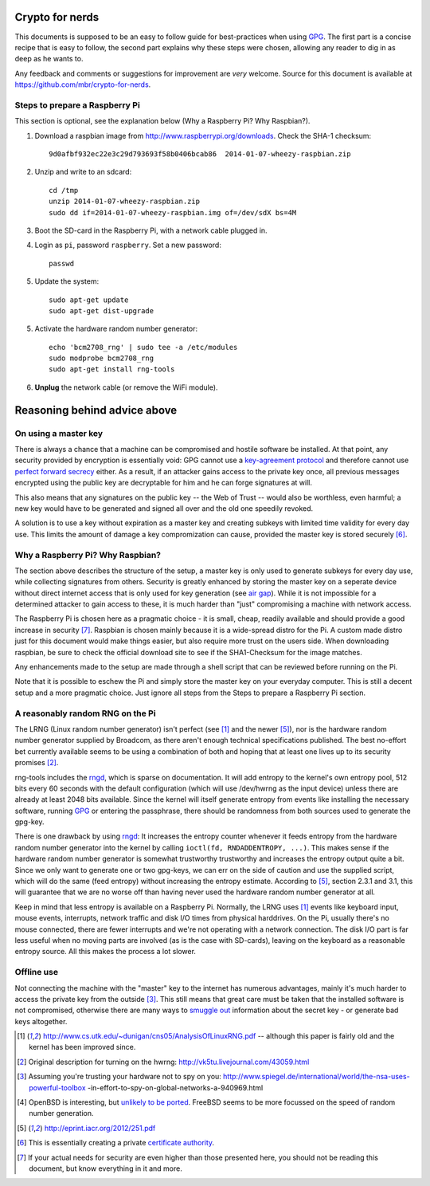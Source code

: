 Crypto for nerds
================

This documents is supposed to be an easy to follow guide for best-practices
when using GPG_. The first part is a concise recipe that is easy to follow,
the second part explains why these steps were chosen, allowing any reader to
dig in as deep as he wants to.

Any feedback and comments or suggestions for improvement are *very* welcome.
Source for this document is available at
https://github.com/mbr/crypto-for-nerds.

Steps to prepare a Raspberry Pi
-------------------------------

This section is optional, see the explanation below (_`Why a Raspberry Pi? Why
Raspbian?`).

1. Download a raspbian image from http://www.raspberrypi.org/downloads.
   Check the SHA-1 checksum::

     9d0afbf932ec22e3c29d793693f58b0406bcab86  2014-01-07-wheezy-raspbian.zip

2. Unzip and write to an sdcard::

     cd /tmp
     unzip 2014-01-07-wheezy-raspbian.zip
     sudo dd if=2014-01-07-wheezy-raspbian.img of=/dev/sdX bs=4M

3. Boot the SD-card in the Raspberry Pi, with a network cable plugged in.

4. Login as ``pi``, password ``raspberry``. Set a new password::

     passwd

5. Update the system::

     sudo apt-get update
     sudo apt-get dist-upgrade

5. Activate the hardware random number generator::

     echo 'bcm2708_rng' | sudo tee -a /etc/modules
     sudo modprobe bcm2708_rng
     sudo apt-get install rng-tools

6. **Unplug** the network cable (or remove the WiFi module).

Reasoning behind advice above
=============================

On using a master key
---------------------

There is always a chance that a machine can be compromised and hostile software
be installed. At that point, any security provided by encryption is essentially
void: GPG cannot use a `key-agreement protocol <https://en.wikipedia.org/wiki
/Key-agreement_protocol>`_ and therefore cannot use `perfect forward secrecy
<https://en.wikipedia.org/wiki/Key-agreement_protocol>`_ either. As a result,
if an attacker gains access to the private key once, all previous messages
encrypted using the public key are decryptable for him and he can forge
signatures at will.

This also means that any signatures on the public key -- the Web of Trust --
would also be worthless, even harmful; a new key would have to be generated and
signed all over and the old one speedily revoked.

A solution is to use a key without expiration as a master key and creating
subkeys with limited time validity for every day use. This limits the amount
of damage a key compromization can cause, provided the master key is stored
securely [6]_.

Why a Raspberry Pi? Why Raspbian?
---------------------------------

The section above describes the structure of the setup, a master key is only
used to generate subkeys for every day use, while collecting signatures from
others. Security is greatly enhanced by storing the master key on a seperate
device without direct internet access that is only used for key generation (see
`air gap <http://en.wikipedia.org/wiki/Air_gap_(networking)>`_). While it is
not impossible for a determined attacker to gain access to these, it is much
harder than "just" compromising a machine with network access.

The Raspberry Pi is chosen here as a pragmatic choice - it is small, cheap,
readily available and should provide a good increase in security [7]_.
Raspbian is chosen mainly because it is a wide-spread distro for the Pi.
A custom made distro just for this document would make things easier, but also
require more trust on the users side. When downloading raspbian, be sure to
check the official download site to see if the SHA1-Checksum for the image
matches.

Any enhancements made to the setup are made through a shell script that can be
reviewed before running on the Pi.

Note that it is possible to eschew the Pi and simply store the master key on
your everyday computer. This is still a decent setup and a more pragmatic
choice. Just ignore all steps from the _`Steps to prepare a Raspberry Pi`
section.

A reasonably random RNG on the Pi
---------------------------------

The LRNG (Linux random number generator) isn't perfect (see [1]_ and the newer
[5]_), nor is the hardware random number generator supplied by Broadcom, as
there aren't enough technical specifications published. The best no-effort bet
currently available seems to be using a combination of both and hoping that at
least one lives up to its security promises [2]_.

rng-tools includes the rngd_, which is sparse on documentation. It will add
entropy to the kernel's own entropy pool, 512 bits every 60 seconds with the
default configuration (which will use /dev/hwrng as the input device) unless
there are already at least 2048 bits available. Since the kernel will itself
generate entropy from events like installing the necessary software, running
GPG_ or entering the passphrase, there should be randomness from both sources
used to generate the gpg-key.

There is one drawback by using rngd_: It increases the entropy counter whenever
it feeds entropy from the hardware random number generator into the kernel by
calling ``ioctl(fd, RNDADDENTROPY, ...)``. This makes sense if the hardware
random number generator is somewhat trustworthy trustworthy and increases the
entropy output quite a bit. Since we only want to generate one or two gpg-keys,
we can err on the side of caution and use the supplied script, which will do
the same (feed entropy) without increasing the entropy estimate. According to
[5]_, section 2.3.1 and 3.1, this will guarantee that we are no worse off than
having never used the hardware random number generator at all.

Keep in mind that less entropy is available on a Raspberry Pi. Normally, the
LRNG uses [1]_ events like keyboard input, mouse events, interrupts, network
traffic and disk I/O times from physical harddrives. On the Pi, usually there's
no mouse connected, there are fewer interrupts and we're not operating with a
network connection. The disk I/O part is far less useful when no moving parts
are involved (as is the case with SD-cards), leaving on the keyboard as a
reasonable entropy source. All this makes the process a lot slower.

Offline use
-----------

Not connecting the machine with the "master" key to the internet has numerous
advantages, mainly it's much harder to access the private key from the outside
[3]_. This still means that great care must be taken that the installed
software is not compromised, otherwise there are many ways to `smuggle out
<http://blog.cr.yp.to/20140205-entropy.html>`_ information about the secret key
- or generate bad keys altogether.


.. _GPG: https://en.wikipedia.org/wiki/GNU_Privacy_Guard
.. _rngd: http://man.he.net/man8/rngd

.. [1] http://www.cs.utk.edu/~dunigan/cns05/AnalysisOfLinuxRNG.pdf -- although
       this paper is fairly old and the kernel has been improved since.
.. [2] Original description for turning on the hwrng:
       http://vk5tu.livejournal.com/43059.html
.. [3] Assuming you're trusting your hardware not to spy on you:
       http://www.spiegel.de/international/world/the-nsa-uses-powerful-toolbox
       -in-effort-to-spy-on-global-networks-a-940969.html
.. [4] OpenBSD is interesting, but `unlikely to be ported <http://marc.
       info/?l=openbsd-misc&m=132788027403910&w=2>`_. FreeBSD seems to be more
       focussed on the speed of random number generation.
.. [5] http://eprint.iacr.org/2012/251.pdf
.. [6] This is essentially creating a private `certificate authority
       <https://en.wikipedia.org/wiki/Certificate_Authority>`_.
.. [7]  If your actual needs for security are even higher than those presented
        here, you should not be reading this document, but know everything in
        it and more.
